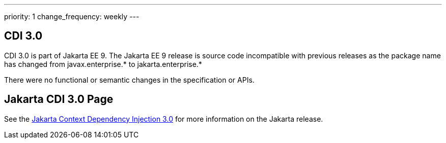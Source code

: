 ---
priority: 1
change_frequency: weekly
---

== CDI 3.0

CDI 3.0 is part of Jakarta EE 9. The Jakarta EE 9 release is source
code incompatible with previous releases as the package name has
changed from javax.enterprise.* to jakarta.enterprise.*

There were no functional or semantic changes in the specification or APIs.

== Jakarta CDI 3.0 Page
See the https://jakarta.ee/specifications/cdi/3.0/[Jakarta Context Dependency Injection 3.0]
for more information on the Jakarta release.
